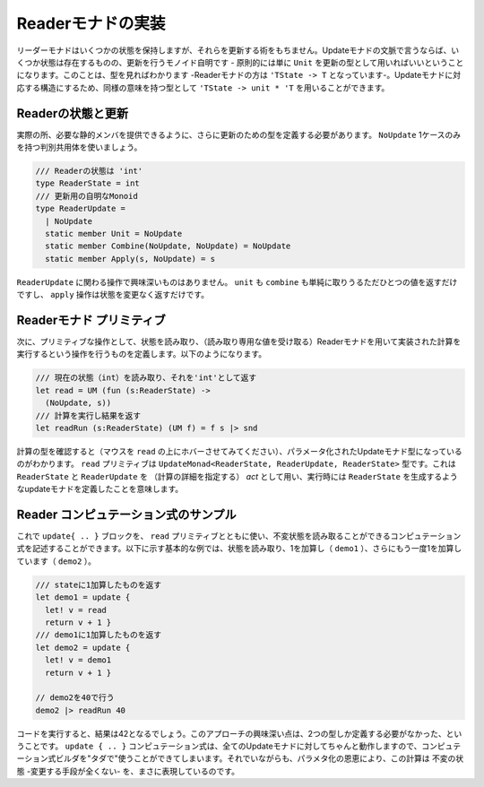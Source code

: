 ..
   -----------------------------
   Implementing the reader monad
   -----------------------------

====================
 Readerモナドの実装
====================

.. The reader monad keeps some state, but it does not give us any way of modifying it. In terms of update monads, this means that there is some state, but the monoid of updates is trivial - in principle, we can just use ``unit`` as the type of updates. You can see that when looking at the type too - the type of reader monad is ``'TState -> 'T``. To get a type with a structure matching to update monads, we can use an equivalent type ``'TState -> unit * 'T``.

リーダーモナドはいくつかの状態を保持しますが、それらを更新する術をもちません。Updateモナドの文脈で言うならば、いくつか状態は存在するものの、更新を行うモノイド自明です - 原則的には単に ``Unit`` を更新の型として用いればいいということになります。このことは、型を見ればわかります -Readerモナドの方は ``'TState -> T`` となっています-。Updateモナドに対応する構造にするため、同様の意味を持つ型として ``'TState -> unit * 'T`` を用いることができます。


..
   Reader state and update
   -----------------------



Readerの状態と更新
==================

.. In practice, we still need to define a type for updates, so that we can provide the required static members. We use a single-case discriminated union with just one value ``NoUpdate``:

実際の所、必要な静的メンバを提供できるように、さらに更新のための型を定義する必要があります。 ``NoUpdate`` 1ケースのみを持つ判別共用体を使いましょう。

..
   .. code-block:: fsharp

     /// The state of the reader is 'int'
     type ReaderState = int
     /// Trivial monoid of updates
     type ReaderUpdate =
       | NoUpdate
       static member Unit = NoUpdate
       static member Combine(NoUpdate, NoUpdate) = NoUpdate
       static member Apply(s, NoUpdate) = s

.. code-block:: fsharp

  /// Readerの状態は 'int'
  type ReaderState = int
  /// 更新用の自明なMonoid
  type ReaderUpdate =
    | NoUpdate
    static member Unit = NoUpdate
    static member Combine(NoUpdate, NoUpdate) = NoUpdate
    static member Apply(s, NoUpdate) = s

.. None of the operations on the ``ReaderUpdate`` type does anything interesting. Both unit and combine simply returns the only possible value and the apply operation returns the state without a change.

``ReaderUpdate`` に関わる操作で興味深いものはありません。 ``unit`` も ``combine`` も単純に取りうるただひとつの値を返すだけですし、 ``apply`` 操作は状態を変更なく返すだけです。

..
   Reader monad primitives
   -----------------------

Readerモナド プリミティブ
=========================

.. Next, we need a primitive that allows us to read the state and a run operation that executes a computation implemented using the reader monad (given the value of the read-only state). The operations look as follows:


次に、プリミティブな操作として、状態を読み取り、（読み取り専用な値を受け取る）Readerモナドを用いて実装された計算を実行するという操作を行うものを定義します。以下のようになります。

..
   .. code-block:: fsharp

     /// Read the current state (int) and return it as 'int'
     let read = UM (fun (s:ReaderState) ->
       (NoUpdate, s))
     /// Run computation and return the result
     let readRun (s:ReaderState) (UM f) = f s |> snd

.. code-block:: fsharp

  /// 現在の状態（int）を読み取り、それを'int'として返す
  let read = UM (fun (s:ReaderState) ->
    (NoUpdate, s))
  /// 計算を実行し結果を返す
  let readRun (s:ReaderState) (UM f) = f s |> snd


.. When you look at the type of computations (hover the mouse pointer over the ``read`` identifier), you can see a parameterized update monad type. The ``read`` primitive has a type ``UpdateMonad<ReaderState, ReaderUpdate, ReaderState>``. This means that we have an update monad that uses ``ReaderState`` and ``ReaderUpdate`` as the *act* (specifying the computation details) and, when executed, produces a value of ``ReaderState``.

計算の型を確認すると（マウスを ``read`` の上にホバーさせてみてください）、パラメータ化されたUpdateモナド型になっているのがわかります。 ``read`` プリミティブは ``UpdateMonad<ReaderState, ReaderUpdate, ReaderState>`` 型です。これは ``ReaderState`` と ``ReaderUpdate`` を （計算の詳細を指定する） *act* として用い、実行時には ``ReaderState`` を生成するようなupdateモナドを定義したことを意味します。

..
   Sample reader computations
   --------------------------

Reader コンピュテーション式のサンプル
=====================================

.. Now we can use the ``update { .. }`` block together with the ``read`` primitive to write computations that can read an immutable state. The following basic example reads the state and adds one (in ``demo1``), and then adds 1 again in ``demo2``:

これで ``update{ .. }`` ブロックを、 ``read`` プリミティブとともに使い、不変状態を読み取ることができるコンピュテーション式を記述することができます。以下に示す基本的な例では、状態を読み取り、1を加算し（ ``demo1`` ）、さらにもう一度1を加算しています（ ``demo2`` ）。


..
   .. code-block:: fsharp

     /// Returns state + 1
     let demo1 = update {
       let! v = read
       return v + 1 }
     /// Returns the result of demo1 + 1
     let demo2 = update {
       let! v = demo1
       return v + 1 }

     // Run it with state 40
     demo2 |> readRun 40

.. code-block:: fsharp

  /// stateに1加算したものを返す
  let demo1 = update {
    let! v = read
    return v + 1 }
  /// demo1に1加算したものを返す
  let demo2 = update {
    let! v = demo1
    return v + 1 }

  // demo2を40で行う
  demo2 |> readRun 40


.. If you run the code, you'll see that the result is 42. The interesting thing about this approach is that we only had to define two types. The ``update { .. }`` computation works for all update monads and so we get the computation builder "for free". However, thanks to the parameterization, the computation really represents an immutable state - there is no way to mutate it.

コードを実行すると、結果は42となるでしょう。このアプローチの興味深い点は、2つの型しか定義する必要がなかった、ということです。 ``update { .. }`` コンピュテーション式は、全てのUpdateモナドに対してちゃんと動作しますので、コンピュテーション式ビルダを"タダで"使うことができてしまいます。それでいながらも、パラメタ化の恩恵により、この計算は 不変の状態 -変更する手段が全くない- を、まさに表現しているのです。

